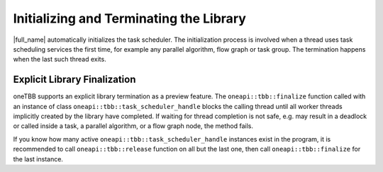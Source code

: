 .. _Initializing_and_Terminating_the_Library:

Initializing and Terminating the Library
========================================

|full_name| automatically initializes the task scheduler.
The initialization process is involved when a thread uses task scheduling services the first time,
for example any parallel algorithm, flow graph or task group.
The termination happens when the last such thread exits.

Explicit Library Finalization
*****************************

oneTBB supports an explicit library termination as a preview feature.
The ``oneapi::tbb::finalize`` function called with an instance of class ``oneapi::tbb::task_scheduler_handle`` blocks the calling thread
until all worker threads implicitly created by the library have completed.
If waiting for thread completion is not safe, e.g. may result in a deadlock
or called inside a task, a parallel algorithm, or a flow graph node, the method fails.

If you know how many active ``oneapi::tbb::task_scheduler_handle`` instances exist in the program,
it is recommended to call ``oneapi::tbb::release`` function on all but the last one, then call ``oneapi::tbb::finalize`` for the last instance.

